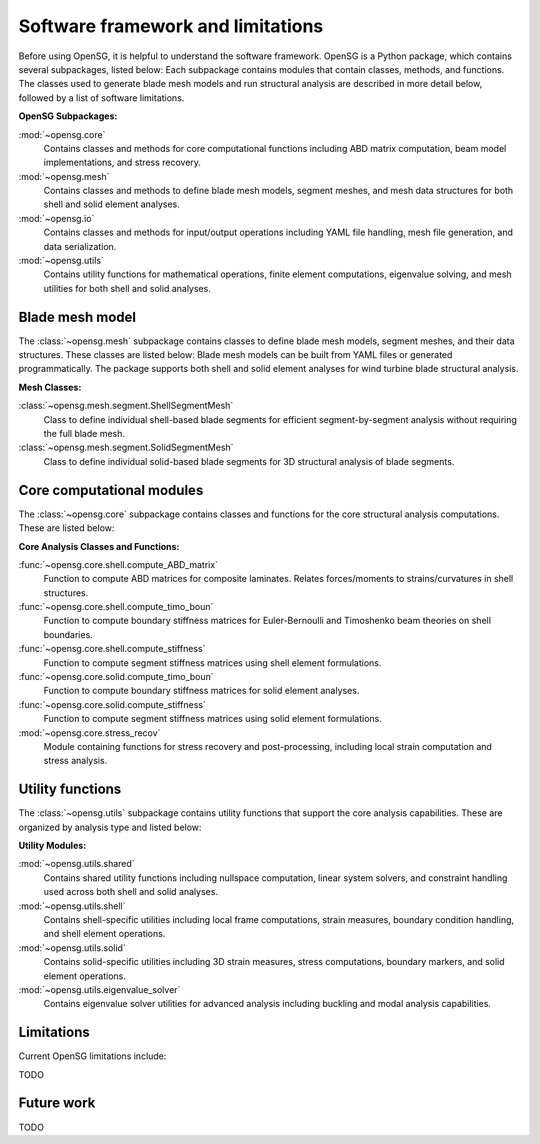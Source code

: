 .. role:: red

.. raw:: latex

    \clearpage

.. _software_framework:

Software framework and limitations
==================================

Before using OpenSG, it is helpful to understand the software framework.
OpenSG is a Python package, which contains several subpackages, listed below:
Each subpackage contains modules that contain classes, methods, and functions. 
The classes used to generate blade mesh models and 
run structural analysis are described in more detail below, followed by a list of software limitations.

.. only:: html

   See :ref:`api_documentation` for more information on the code structure.

.. only:: latex

   See the online API documentation at https://wenbinyugroup.github.io/OpenSG/ for more information on the code structure.
   
**OpenSG Subpackages:**

:mod:`~opensg.core`
   Contains classes and methods for core computational functions including ABD matrix computation, beam model implementations, and stress recovery.

:mod:`~opensg.mesh`
   Contains classes and methods to define blade mesh models, segment meshes, and mesh data structures for both shell and solid element analyses.

:mod:`~opensg.io`
   Contains classes and methods for input/output operations including YAML file handling, mesh file generation, and data serialization.

:mod:`~opensg.utils`
   Contains utility functions for mathematical operations, finite element computations, eigenvalue solving, and mesh utilities for both shell and solid analyses.

Blade mesh model
-----------------
The :class:`~opensg.mesh` subpackage contains classes to define blade mesh models, segment meshes, and their data structures.
These classes are listed below:
Blade mesh models can be built from YAML files or generated programmatically.
The package supports both shell and solid element analyses for wind turbine blade structural analysis.

**Mesh Classes:**

:class:`~opensg.mesh.segment.ShellSegmentMesh`
   Class to define individual shell-based blade segments for efficient segment-by-segment analysis without requiring the full blade mesh.

:class:`~opensg.mesh.segment.SolidSegmentMesh`
   Class to define individual solid-based blade segments for 3D structural analysis of blade segments.

Core computational modules
---------------------------
The :class:`~opensg.core` subpackage contains classes and functions for the core structural analysis computations.
These are listed below:

**Core Analysis Classes and Functions:**

:func:`~opensg.core.shell.compute_ABD_matrix`
   Function to compute ABD matrices for composite laminates. Relates forces/moments to strains/curvatures in shell structures.

:func:`~opensg.core.shell.compute_timo_boun`
   Function to compute boundary stiffness matrices for Euler-Bernoulli and Timoshenko beam theories on shell boundaries.

:func:`~opensg.core.shell.compute_stiffness`
   Function to compute segment stiffness matrices using shell element formulations.

:func:`~opensg.core.solid.compute_timo_boun`
   Function to compute boundary stiffness matrices for solid element analyses.

:func:`~opensg.core.solid.compute_stiffness`
   Function to compute segment stiffness matrices using solid element formulations.

:mod:`~opensg.core.stress_recov`
   Module containing functions for stress recovery and post-processing, including local strain computation and stress analysis.

Utility functions
------------------
The :class:`~opensg.utils` subpackage contains utility functions that support the core analysis capabilities.
These are organized by analysis type and listed below:

**Utility Modules:**

:mod:`~opensg.utils.shared`
   Contains shared utility functions including nullspace computation, linear system solvers, and constraint handling used across both shell and solid analyses.

:mod:`~opensg.utils.shell`
   Contains shell-specific utilities including local frame computations, strain measures, boundary condition handling, and shell element operations.

:mod:`~opensg.utils.solid`
   Contains solid-specific utilities including 3D strain measures, stress computations, boundary markers, and solid element operations.

:mod:`~opensg.utils.eigenvalue_solver`
   Contains eigenvalue solver utilities for advanced analysis including buckling and modal analysis capabilities.

.. _limitations:
   
Limitations
-----------
Current OpenSG limitations include:

TODO

.. _future_work:

Future work
-----------

TODO



